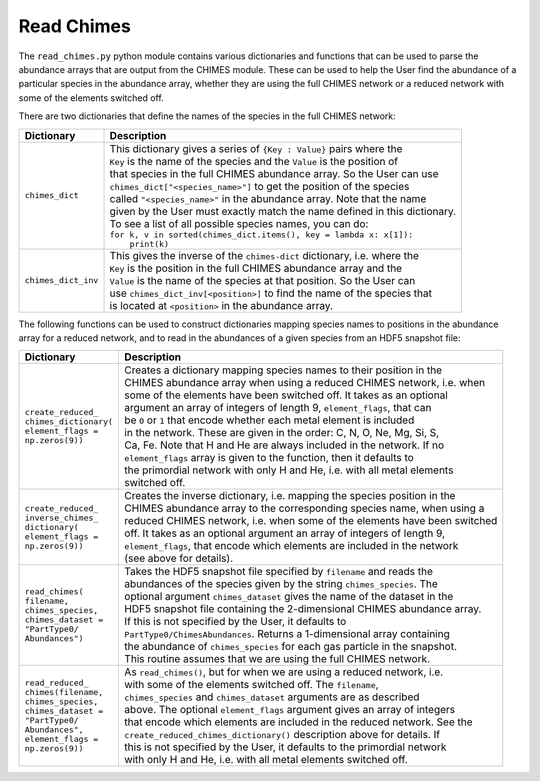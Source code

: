 .. Read Chimes 
   Alexander Richings, 6th March 2020 

.. _ReadChimes_label: 

Read Chimes
-----------

The ``read_chimes.py`` python module contains various dictionaries and functions that can be used to parse the abundance arrays that are output from the CHIMES module. These can be used to help the User find the abundance of a particular species in the abundance array, whether they are using the full CHIMES network or a reduced network with some of the elements switched off. 

There are two dictionaries that define the names of the species in the full CHIMES network: 

+-------------------------------------+------------------------------------------------------------------------------+
| Dictionary                          | Description                                                                  |
+=====================================+==============================================================================+
| ``chimes_dict``                     | | This dictionary gives a series of ``{Key : Value}`` pairs where the        |
|                                     | | ``Key`` is the name of the species and the ``Value`` is the position of    |
|                                     | | that species in the full CHIMES abundance array. So the User can use       |
|                                     | | ``chimes_dict["<species_name>"]`` to get the position of the species       |
|                                     | | called ``"<species_name>"`` in the abundance array. Note that the name     |
|                                     | | given by the User must exactly match the name defined in this dictionary.  |
|                                     | | To see a list of all possible species names, you can do:                   |
|                                     | | ``for k, v in sorted(chimes_dict.items(), key = lambda x: x[1]):``         |
|                                     | |     ``print(k)``                                                           |
|                                     |                                                                              |
+-------------------------------------+------------------------------------------------------------------------------+
| ``chimes_dict_inv``                 | | This gives the inverse of the ``chimes-dict`` dictionary, i.e. where the   |
|                                     | | ``Key`` is the position in the full CHIMES abundance array and the         |
|                                     | | ``Value`` is the name of the species at that position. So the User can     |
|                                     | | use ``chimes_dict_inv[<position>]`` to find the name of the species that   |
|                                     | | is located at ``<position>`` in the abundance array.                       |
|                                     |                                                                              |
+-------------------------------------+------------------------------------------------------------------------------+

The following functions can be used to construct dictionaries mapping species names to positions in the abundance array for a reduced network, and to read in the abundances of a given species from an HDF5 snapshot file: 

+-------------------------------------+------------------------------------------------------------------------------+
| Dictionary                          | Description                                                                  |
+=====================================+==============================================================================+
| | ``create_reduced_``               | | Creates a dictionary mapping species names to their position in the        |
| | ``chimes_dictionary(``            | | CHIMES abundance array when using a reduced CHIMES network, i.e. when      |
| | ``element_flags =``               | | some of the elements have been switched off. It takes as an optional       |
| | ``np.zeros(9))``                  | | argument an array of integers of length 9, ``element_flags``, that can     |
|                                     | | be ``0`` or    ``1`` that encode whether each metal element is included    |
|                                     | | in the network. These are given in the order: C, N, O, Ne, Mg, Si, S,      |
|                                     | | Ca, Fe. Note that H and He are always included in the network. If no       |
|                                     | | ``element_flags`` array is given to the function, then it defaults to      |
|                                     | | the primordial network with only H and He, i.e. with all metal elements    |
|                                     | | switched off.                                                              |
|                                     |                                                                              |
+-------------------------------------+------------------------------------------------------------------------------+
| | ``create_reduced_``               | | Creates the inverse dictionary, i.e. mapping the species position in the   |
| | ``inverse_chimes_``               | | CHIMES abundance array to the corresponding species name, when using a     |
| | ``dictionary(``                   | | reduced CHIMES network, i.e. when some of the elements have been switched  |
| | ``element_flags =``               | | off. It takes as an optional argument an array of integers of length 9,    |
| | ``np.zeros(9))``                  | | ``element_flags``, that encode which elements are included in the network  |
|                                     | | (see above for details).                                                   |
|                                     |                                                                              |
+-------------------------------------+------------------------------------------------------------------------------+
| | ``read_chimes(``                  | | Takes the HDF5 snapshot file specified by ``filename`` and reads the       |
| | ``filename,``                     | | abundances of the species given by the string ``chimes_species``. The      |
| | ``chimes_species,``               | | optional argument ``chimes_dataset`` gives the name of the dataset in the  |
| | ``chimes_dataset =``              | | HDF5 snapshot file containing the 2-dimensional CHIMES abundance array.    |
| | ``"PartType0/``                   | | If this is not specified by the User, it defaults to                       |
| | ``Abundances")``                  | | ``PartType0/ChimesAbundances``. Returns a 1-dimensional array containing   |
|                                     | | the abundance of ``chimes_species`` for each gas particle in the snapshot. |
|                                     | | This routine assumes that we are using the full CHIMES network.            |
|                                     |                                                                              |
+-------------------------------------+------------------------------------------------------------------------------+
| | ``read_reduced_``                 | | As ``read_chimes()``, but for when we are using a reduced network, i.e.    |
| | ``chimes(filename,``              | | with some of the elements switched off. The ``filename``,                  |
| | ``chimes_species,``               | | ``chimes_species`` and ``chimes_dataset`` arguments are as described       |
| | ``chimes_dataset =``              | | above. The optional ``element_flags`` argument gives an array of integers  |
| | ``"PartType0/``                   | | that encode which elements are included in the reduced network. See the    |
| | ``Abundances",``                  | | ``create_reduced_chimes_dictionary()`` description above for details. If   |
| | ``element_flags =``               | | this is not specified by the User, it defaults to the primordial network   |
| | ``np.zeros(9))``                  | | with only H and He, i.e. with all metal elements switched off.             |
|                                     |                                                                              |
+-------------------------------------+------------------------------------------------------------------------------+


